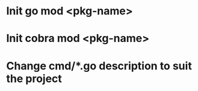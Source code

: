 * Init go mod <pkg-name>
* Init cobra mod <pkg-name>
* Change cmd/*.go description to suit the project

